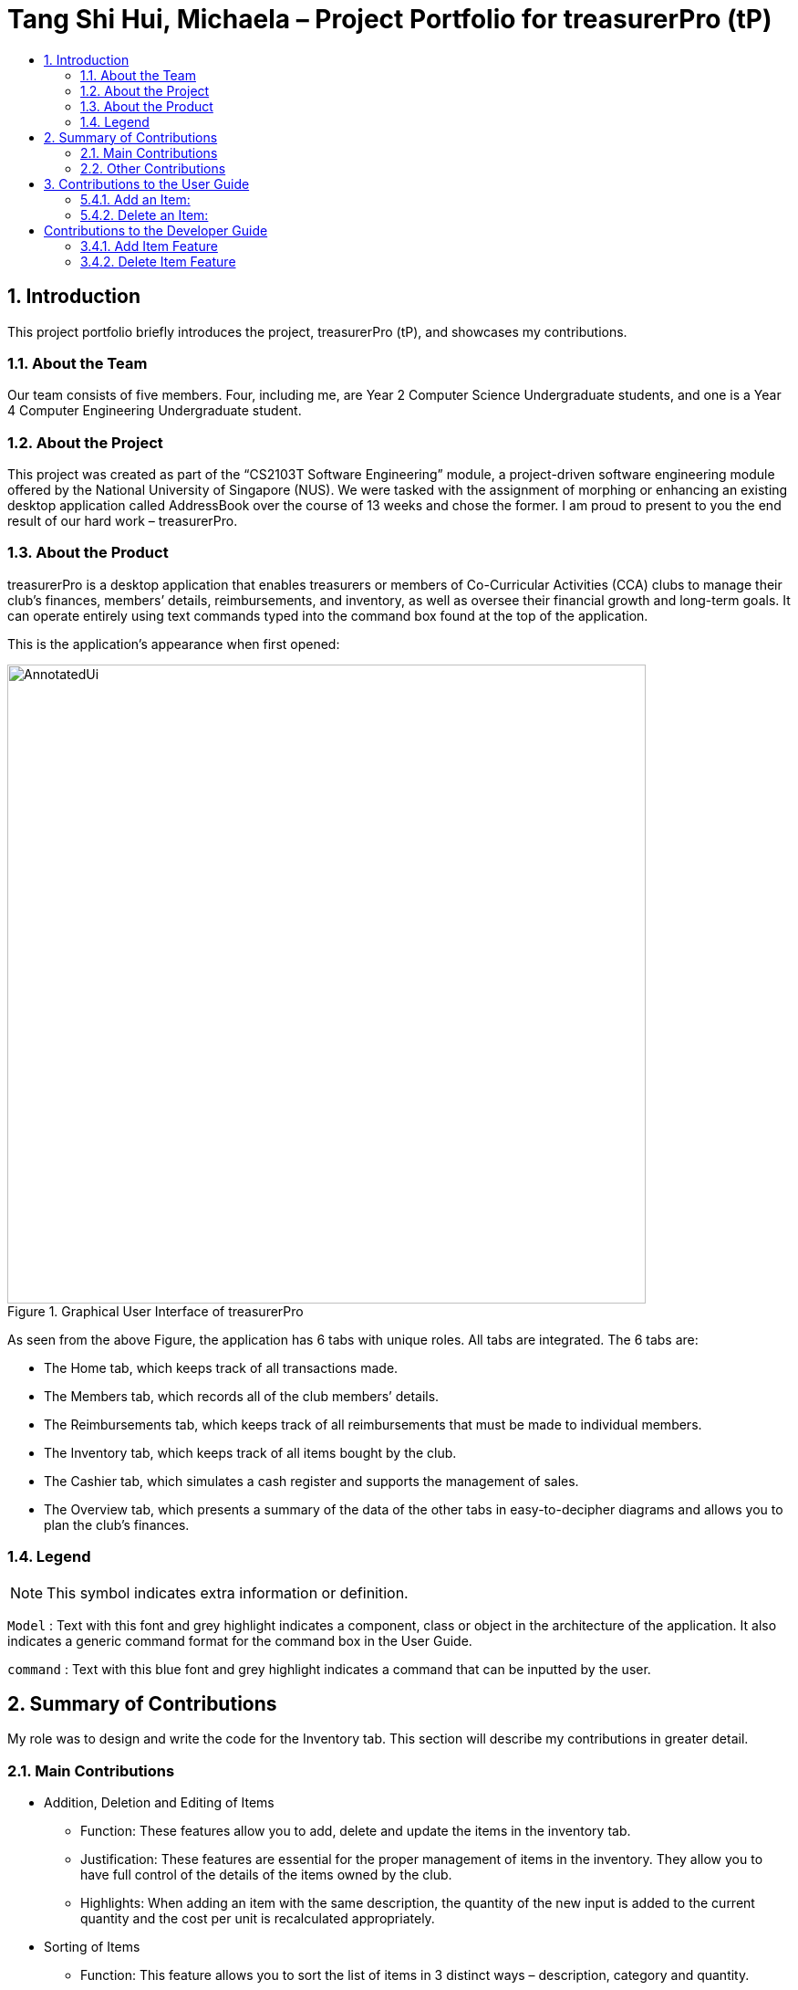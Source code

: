 = Tang Shi Hui, Michaela – Project Portfolio for treasurerPro (tP)
:site-section: ProjectPortfolio
:toc:
:toc-title:
:sectnums:
:imagesDir: ../images
:stylesDir: ../stylesheets
:xrefstyle: full
:icons: font
ifdef::env-github[]
:note-caption: :information_source:
endif::[]

== Introduction
This project portfolio briefly introduces the project, treasurerPro (tP), and showcases my contributions.

=== About the Team
Our team consists of five members. Four, including me, are Year 2 Computer Science Undergraduate students, and one is a
Year 4 Computer Engineering Undergraduate student.

=== About the Project
This project was created as part of the “CS2103T Software Engineering” module, a project-driven software engineering
module offered by the National University of Singapore (NUS). We were tasked with the assignment of morphing or
enhancing an existing desktop application called AddressBook over the course of 13 weeks and chose the former. I am
proud to present to you the end result of our hard work – treasurerPro.

=== About the Product
treasurerPro is a desktop application that enables treasurers or members of Co-Curricular Activities (CCA) clubs to
manage their club’s finances, members’ details, reimbursements, and inventory, as well as oversee their financial
growth and long-term goals. It can operate entirely using text commands typed into the command box found at the top of
the application.

This is the application’s appearance when first opened:

.Graphical User Interface of treasurerPro
image::AnnotatedUi.png[width="700"]

As seen from the above Figure, the application has 6 tabs with unique roles. All tabs are integrated. The 6 tabs are:

** The Home tab, which keeps track of all transactions made.
** The Members tab, which records all of the club members’ details.
** The Reimbursements tab, which keeps track of all reimbursements that must be made to individual members.
** The Inventory tab, which keeps track of all items bought by the club.
** The Cashier tab, which simulates a cash register and supports the management of sales.
** The Overview tab, which presents a summary of the data of the other tabs in easy-to-decipher diagrams and allows you
to plan the club’s finances.

===  Legend

[NOTE]
This symbol indicates extra information or definition.

`Model` :
Text with this font and grey highlight indicates a component, class or object in the architecture of
the application. It also indicates a generic command format for the command box in the User Guide.

[blue]`command` :
Text with this blue font and grey highlight indicates a command that can be inputted by the user.

== Summary of Contributions
My role was to design and write the code for the Inventory tab. This section will describe my contributions in greater
detail.

=== Main Contributions
* Addition, Deletion and Editing of Items
** Function: These features allow you to add, delete and update the items in the inventory tab.
** Justification: These features are essential for the proper management of items in the inventory. They allow you to
have full control of the details of the items owned by the club.
** Highlights: When adding an item with the same description, the quantity of the new input is added to the current
quantity and the cost per unit is recalculated appropriately.
* Sorting of Items
** Function: This feature allows you to sort the list of items in 3 distinct ways – description, category and quantity.
** Justification: It aids you in re-ordering the list as you please. This can help you with various matters such as
spotting items low in quantity and in need of restocking.
** Highlights: If you change your mind, the `sort reset` command allows you to revert the list to the order it was in
when the application was first opened.

=== Other Contributions
* Documentation:
* Community:
** Helped to fix teammates' test cases.
** Cleaned checkstyle errors in other teammates' packages.

== Contributions to the User Guide
This section showcases some of my contributions to the User Guide.

{Start of the extract from the User Guide}

:sectnums!:
[[AddCommandInventory]]
==== 5.4.1. Add an Item:
This command allows you to add an item to the table and saves it into the system.

* Command:
`add d/DESCRIPTION c/CATEGORY q/QUANTITY co/COST_PER_UNIT [p/PRICE]`

* Examples:
. [blue]`add d/T-Shirt c/Clothing q/20 co/5 p/14`
. [blue]`add d/Cupcake c/Food q/10 co/2`

[NOTE]
The attributes can also be inputted in any order.

* Steps:
. Type the command with all parameters filled in, as shown in the screenshot below:

//.Screenshot of the user input into the Command Box for the Add Command in the Inventory tab
image::inventoryUG/AddStep1.png[width="600"]

[start = 2]
. Hit `Enter`

If the command is successfully added, Leo will respond with a success message and the item
will be shown in the table. This is shown in the screenshot below:

//.Screenshot of a successful user input for the Add Command in the Inventory tab
image::inventoryUG/AddSuccess.png[width="600"]

[NOTE]
If the description of the input matches that of an existing item, a new item will not be added.
Instead, the quantity will reflect the combined quantity of the input and the existing item, and the price and cost/unit
will be updated. However, the category will not change, even if it differs from that of the original item.

:sectnums!:
[[DeleteCommandInventory]]
==== 5.4.2. Delete an Item:
This command allows you to delete an item in the table by ID or by description.

[NOTE]
This command is case-insensitive.

* Command:
`delete ID`
`delete DESCRIPTION`

Example:
[blue]`delete 1`
[blue]`delete t-shirt`

* Steps:
. Type the command with the ID or description of the item to be deleted. An example of deleting using the ID is shown
below:

//.Screenshot of the user input into Command Box for the Delete Command in the Inventory tab
image::inventoryUG/DeleteStep1.png[width="600"]
[start = 2]
. Hit `Enter`

Leo will respond with a success message and the item will be removed from the table as shown below:

//.Screenshot of a successful user input for the Delete Command in the Inventory tab
image::inventoryUG/DeleteSuccess.png[width="600"]
{End of the extract from the User Guide}

== Contributions to the Developer Guide
This section showcases some of my contributions to the User Guide.

{Start of the first extract from Developer Guide}
:sectnums!:
[[AddCommandInventory]]
==== 3.4.1. Add Item Feature
This section explains the implementation of the add command feature of the Inventory Tab,
which allows the addition of items to the inventory. These items are represented by `Item` objects.
The addition of an `Item` to the inventory requires an input of the `Item`’s description, category, quantity, and cost.
The price field is optional and may be added only to an `Item` meant for sale.

Due to the usage of `ArgumentMultimap`, the fields can be in any order as they are retrieved via the prefixes that
precede them.

The following sequence diagram which is referenced in <<GeneralLogicSD, 2.3. Logic component: Figure 5>>, shows how the
AddCommand works:

.Sequence Diagram of the Add Command in the Inventory Tab (inventory package)
image::inventoryDG/AddCommandSeqDiagram.png[]

If the description of the `Item` being added matches that of an existing `Item`, the new `Item`’s quantity is added to
that of the existing `Item` and the cost per unit is recalculated. This is handled within the `AddCommandParser`,
which also checks the validity of the input.

It prohibits the addition of an `Item` with any value equivalent to or greater than 10,000. This includes the total cost
and expected revenue of each `Item`. It also prohibits non-numeric inputs where numeric inputs are expected.
This is conducted through the isValidNumericString(string) method which performs the aforementioned checks and
returns a `Boolean` that represents the validity of the input.

The following Sequence Diagram shows how the AddCommandParser creates an `Item`:

.Sequence Diagram of the Add Command Parser in the Inventory Tab (inventory package)
image::inventoryDG/AddCommandParserSeqDiagram.png[]

After the `Item` is created and the command is executed, the `LogicManager` updates the in-app `InventoryList` via the
`ModelManager` and updates the data file via the `StorageManager`.

For a greater understanding of the flow of events and checks, you may consult the following activity diagram that shows
the steps that follow the input of an add command:

.Activity Diagram of the Add Command in the Inventory Tab (inventory package)
image::inventoryDG/AddCommandFlowChart.png[]

:sectnums!:
[[DeleteCommandInventory]]
==== 3.4.2. Delete Item Feature

This section explains the implementation of the delete command feature of the Inventory Tab, which allows the deletion
of items from the inventory. This feature requires only the command keyword and an index or description as input.

The following sequence diagram which is referenced in <<GeneralLogicSD, 2.3. Logic component: Figure 5>>, shows how the
`DeleteCommand` works:

.Sequence Diagram of the Delete Command in the Inventory Tab (inventory package)
image::inventoryDG/DeleteCommandSeqDiagram.png[]

The `DeleteCommandParser` is responsible for checking the validity of the input, and does not allow any indexes that
are less than 1 or greater than the largest index currently in the list. It can also take in a description as input and
compares it against existing `Item` s in the `InventoryList`. This comparison is case-insensitive.
{End of the first extract from Developer Guide}
{Start of the second extract from Developer Guide}
{End of the second extract from Developer Guide}

